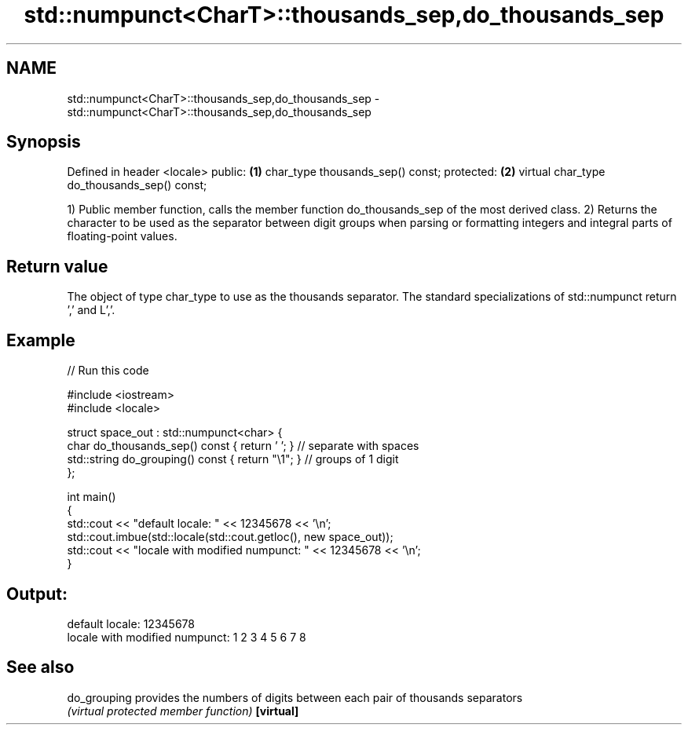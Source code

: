 .TH std::numpunct<CharT>::thousands_sep,do_thousands_sep 3 "2020.03.24" "http://cppreference.com" "C++ Standard Libary"
.SH NAME
std::numpunct<CharT>::thousands_sep,do_thousands_sep \- std::numpunct<CharT>::thousands_sep,do_thousands_sep

.SH Synopsis

Defined in header <locale>
public:                                     \fB(1)\fP
char_type thousands_sep() const;
protected:                                  \fB(2)\fP
virtual char_type do_thousands_sep() const;

1) Public member function, calls the member function do_thousands_sep of the most derived class.
2) Returns the character to be used as the separator between digit groups when parsing or formatting integers and integral parts of floating-point values.

.SH Return value

The object of type char_type to use as the thousands separator. The standard specializations of std::numpunct return ',' and L','.

.SH Example


// Run this code

  #include <iostream>
  #include <locale>

  struct space_out : std::numpunct<char> {
      char do_thousands_sep()   const { return ' '; }  // separate with spaces
      std::string do_grouping() const { return "\\1"; } // groups of 1 digit
  };

  int main()
  {
      std::cout << "default locale: " << 12345678 << '\\n';
      std::cout.imbue(std::locale(std::cout.getloc(), new space_out));
      std::cout << "locale with modified numpunct: " << 12345678 << '\\n';
  }

.SH Output:

  default locale: 12345678
  locale with modified numpunct: 1 2 3 4 5 6 7 8


.SH See also



do_grouping provides the numbers of digits between each pair of thousands separators
            \fI(virtual protected member function)\fP
\fB[virtual]\fP




